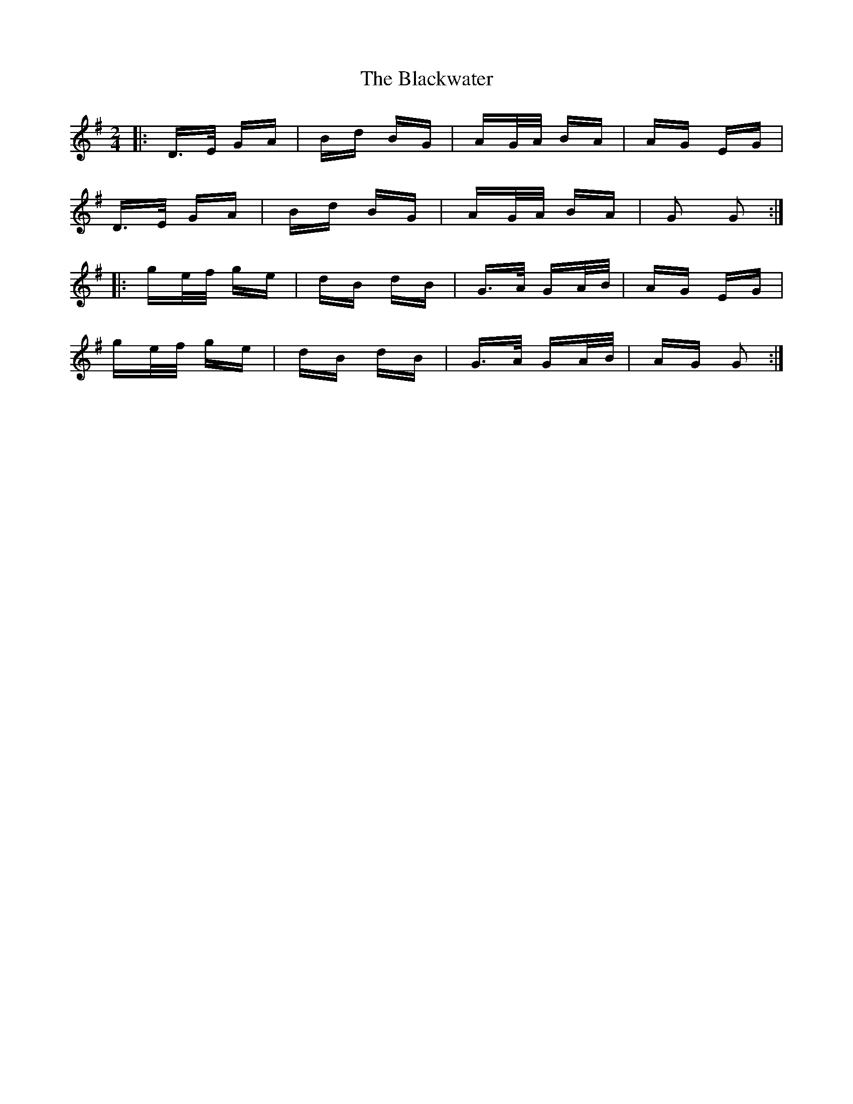 X: 4008
T: Blackwater, The
R: polka
M: 2/4
K: Gmajor
|:D>E GA|Bd BG|AG/A/ BA|AG EG|
D>E GA|Bd BG|AG/A/ BA|G2 G2:|
|:ge/f/ ge|dB dB|G>A GA/B/|AG EG|
ge/f/ ge|dB dB|G>A GA/B/|AG G2:|

